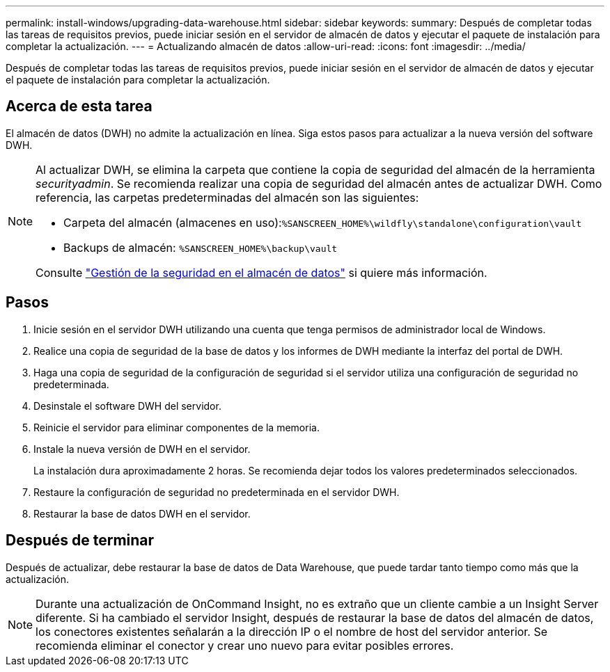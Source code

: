 ---
permalink: install-windows/upgrading-data-warehouse.html 
sidebar: sidebar 
keywords:  
summary: Después de completar todas las tareas de requisitos previos, puede iniciar sesión en el servidor de almacén de datos y ejecutar el paquete de instalación para completar la actualización. 
---
= Actualizando almacén de datos
:allow-uri-read: 
:icons: font
:imagesdir: ../media/


[role="lead"]
Después de completar todas las tareas de requisitos previos, puede iniciar sesión en el servidor de almacén de datos y ejecutar el paquete de instalación para completar la actualización.



== Acerca de esta tarea

El almacén de datos (DWH) no admite la actualización en línea. Siga estos pasos para actualizar a la nueva versión del software DWH.

[NOTE]
====
Al actualizar DWH, se elimina la carpeta que contiene la copia de seguridad del almacén de la herramienta _securityadmin_. Se recomienda realizar una copia de seguridad del almacén antes de actualizar DWH. Como referencia, las carpetas predeterminadas del almacén son las siguientes:

* Carpeta del almacén (almacenes en uso):``%SANSCREEN_HOME%\wildfly\standalone\configuration\vault``
* Backups de almacén: `%SANSCREEN_HOME%\backup\vault`


Consulte http://ie-docs.rtp.openeng.netapp.com/oci-73_ram/topic/com.netapp.doc.oci-acg/GUID-E3351676-2088-4767-AAB5-CB1D8476291C.html?resultof=%22%76%61%75%6c%74%22%20["Gestión de la seguridad en el almacén de datos"] si quiere más información.

====


== Pasos

. Inicie sesión en el servidor DWH utilizando una cuenta que tenga permisos de administrador local de Windows.
. Realice una copia de seguridad de la base de datos y los informes de DWH mediante la interfaz del portal de DWH.
. Haga una copia de seguridad de la configuración de seguridad si el servidor utiliza una configuración de seguridad no predeterminada.
. Desinstale el software DWH del servidor.
. Reinicie el servidor para eliminar componentes de la memoria.
. Instale la nueva versión de DWH en el servidor.
+
La instalación dura aproximadamente 2 horas. Se recomienda dejar todos los valores predeterminados seleccionados.

. Restaure la configuración de seguridad no predeterminada en el servidor DWH.
. Restaurar la base de datos DWH en el servidor.




== Después de terminar

Después de actualizar, debe restaurar la base de datos de Data Warehouse, que puede tardar tanto tiempo como más que la actualización.

[NOTE]
====
Durante una actualización de OnCommand Insight, no es extraño que un cliente cambie a un Insight Server diferente. Si ha cambiado el servidor Insight, después de restaurar la base de datos del almacén de datos, los conectores existentes señalarán a la dirección IP o el nombre de host del servidor anterior. Se recomienda eliminar el conector y crear uno nuevo para evitar posibles errores.

====